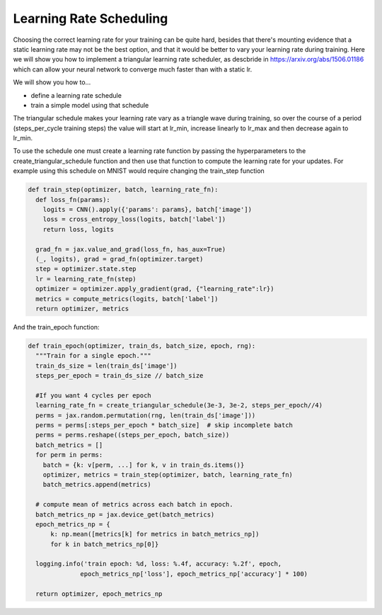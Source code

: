 Learning Rate Scheduling
=============================

Choosing the correct learning rate for your training can be quite hard, besides that there's mounting evidence that a static 
learning rate may not be the best option, and that it would be better to vary your learning rate during training. 
Here we will show you how to implement a triangular learning rate scheduler, as descbride in https://arxiv.org/abs/1506.01186 
which can allow your neural network to converge much faster than with a static lr.

We will show you how to...

* define a learning rate schedule
* train a simple model using that schedule

The triangular schedule makes your learning rate vary as a triangle wave during training, so over the course of a period (steps_per_cycle
training steps) the value will start at lr_min, increase linearly to lr_max and then decrease again to lr_min.

.. testcode::
  
  def create_triangular_schedule(lr_min, lr_max, steps_per_cycle):
    top = (steps_per_cycle + 1) // 2
    def learning_rate_fn(step):
      cycle_step = step % steps_per_cycle
      if cycle_step < top:
        lr = lr_min + cycle_step/top * (lr_max - lr_min)
      else:
        lr = lr_max - ((cycle_step - top)/top) * (lr_max - lr_min)
      return lr
    return learning_rate_fn


To use the schedule one must create a learning rate function by passing the hyperparameters to the 
create_triangular_schedule function and then use that function to compute the learning rate for your updates.
For example using this schedule on MNIST would require changing the train_step function

.. code-block:: python
  
  def train_step(optimizer, batch, learning_rate_fn):  
    def loss_fn(params):
      logits = CNN().apply({'params': params}, batch['image'])
      loss = cross_entropy_loss(logits, batch['label'])
      return loss, logits
    
    grad_fn = jax.value_and_grad(loss_fn, has_aux=True)
    (_, logits), grad = grad_fn(optimizer.target)
    step = optimizer.state.step
    lr = learning_rate_fn(step)
    optimizer = optimizer.apply_gradient(grad, {"learning_rate":lr})
    metrics = compute_metrics(logits, batch['label'])
    return optimizer, metrics

And the train_epoch function:

.. code-block:: python

  def train_epoch(optimizer, train_ds, batch_size, epoch, rng):
    """Train for a single epoch."""
    train_ds_size = len(train_ds['image'])
    steps_per_epoch = train_ds_size // batch_size

    #If you want 4 cycles per epoch
    learning_rate_fn = create_triangular_schedule(3e-3, 3e-2, steps_per_epoch//4)
    perms = jax.random.permutation(rng, len(train_ds['image']))
    perms = perms[:steps_per_epoch * batch_size]  # skip incomplete batch
    perms = perms.reshape((steps_per_epoch, batch_size))
    batch_metrics = []
    for perm in perms:
      batch = {k: v[perm, ...] for k, v in train_ds.items()}
      optimizer, metrics = train_step(optimizer, batch, learning_rate_fn)
      batch_metrics.append(metrics)

    # compute mean of metrics across each batch in epoch.
    batch_metrics_np = jax.device_get(batch_metrics)
    epoch_metrics_np = {
        k: np.mean([metrics[k] for metrics in batch_metrics_np])
        for k in batch_metrics_np[0]}

    logging.info('train epoch: %d, loss: %.4f, accuracy: %.2f', epoch,
                epoch_metrics_np['loss'], epoch_metrics_np['accuracy'] * 100)

    return optimizer, epoch_metrics_np
